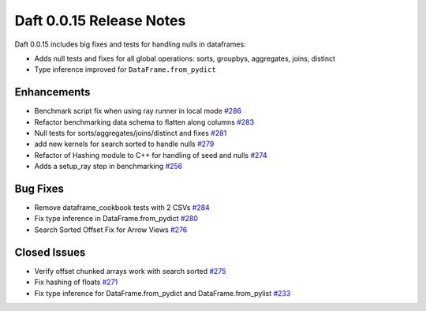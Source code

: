 Daft 0.0.15 Release Notes
=========================

Daft 0.0.15 includes big fixes and tests for handling nulls in dataframes:

* Adds null tests and fixes for all global operations: sorts, groupbys, aggregates, joins, distinct
* Type inference improved for ``DataFrame.from_pydict``

Enhancements
------------

* Benchmark script fix when using ray runner in local mode `#286 <https://github.com/Eventual-Inc/Daft/pull/286>`_
* Refactor benchmarking data schema to flatten along columns `#283 <https://github.com/Eventual-Inc/Daft/pull/283>`_
* Null tests for sorts/aggregates/joins/distinct and fixes `#281 <https://github.com/Eventual-Inc/Daft/pull/281>`_
* add new kernels for search sorted to handle nulls `#279 <https://github.com/Eventual-Inc/Daft/pull/279>`_
* Refactor of Hashing module to C++ for handling of seed and nulls `#274 <https://github.com/Eventual-Inc/Daft/pull/274>`_
* Adds a setup\_ray step in benchmarking `#256 <https://github.com/Eventual-Inc/Daft/pull/256>`_

Bug Fixes
---------

* Remove dataframe\_cookbook tests with 2 CSVs `#284 <https://github.com/Eventual-Inc/Daft/pull/284>`_
* Fix type inference in DataFrame.from\_pydict `#280 <https://github.com/Eventual-Inc/Daft/pull/280>`_
* Search Sorted Offset Fix for Arrow Views `#276 <https://github.com/Eventual-Inc/Daft/pull/276>`_

Closed Issues
-------------

* Verify offset chunked arrays work with search sorted `#275 <https://github.com/Eventual-Inc/Daft/issues/275>`_
* Fix hashing of floats `#271 <https://github.com/Eventual-Inc/Daft/issues/271>`_
* Fix type inference for DataFrame.from\_pydict and DataFrame.from\_pylist `#233 <https://github.com/Eventual-Inc/Daft/issues/233>`_
